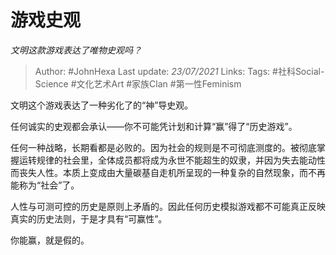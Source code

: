 * 游戏史观
  :PROPERTIES:
  :CUSTOM_ID: 游戏史观
  :END:

/文明这款游戏表达了唯物史观吗？/

#+BEGIN_QUOTE
  Author: #JohnHexa Last update: /23/07/2021/ Links: Tags:
  #社科Social-Science #文化艺术Art #家族Clan #第一性Feminism
#+END_QUOTE

文明这个游戏表达了一种劣化了的“神”导史观。

任何诚实的史观都会承认------你不可能凭计划和计算“赢”得了“历史游戏”。

任何一种战略，长期看都是必败的。因为社会的规则是不可彻底测度的。被彻底掌握运转规律的社会里，全体成员都将成为永世不能超生的奴隶，并因为失去能动性而丧失人性。本质上变成由大量碳基自走机所呈现的一种复杂的自然现象，而不再能称为“社会”了。

人性与可测可控的历史是原则上矛盾的。因此任何历史模拟游戏都不可能真正反映真实的历史法则，于是才具有“可赢性”。

你能赢，就是假的。
